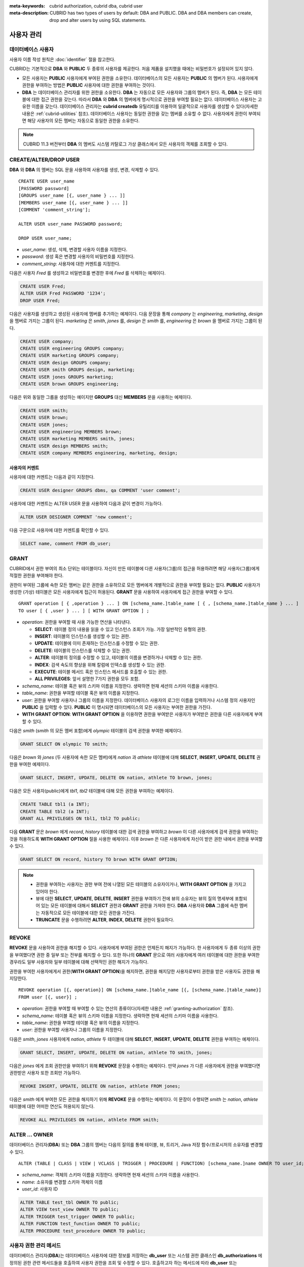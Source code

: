 
:meta-keywords: cubrid authorization, cubrid dba, cubrid user
:meta-description: CUBRID has two types of users by default: DBA and PUBLIC.  DBA and DBA members can create, drop and alter users by using SQL statements.

***********
사용자 관리
***********

데이터베이스 사용자
===================

사용자 이름 작성 원칙은 :doc:`identifier` 절을 참고한다.

CUBRID는 기본적으로 **DBA** 와 **PUBLIC** 두 종류의 사용자를 제공한다. 처음 제품을 설치했을 때에는 비밀번호가 설정되어 있지 않다.

*   모든 사용자는 **PUBLIC** 사용자에게 부여된 권한을 소유한다. 데이터베이스의 모든 사용자는 **PUBLIC** 의 멤버가 된다. 사용자에게 권한을 부여하는 방법은 **PUBLIC** 사용자에 대한 권한을 부여하는 것이다.

*   **DBA** 는 데이터베이스 관리자를 위한 권한을 소유한다. **DBA** 는 자동으로 모든 사용자와 그룹의 멤버가 된다. 즉, **DBA** 는 모든 테이블에 대한 접근 권한을 갖는다. 따라서 **DBA** 와 **DBA** 의 멤버에게 명시적으로 권한을 부여할 필요는 없다. 데이터베이스 사용자는 고유한 이름을 갖는다. 데이터베이스 관리자는 **cubrid createdb** 유틸리티를 이용하여 일괄적으로 사용자를 생성할 수 있다(자세한 내용은 :ref:`cubrid-utilities` 참조). 데이터베이스 사용자는 동일한 권한을 갖는 멤버를 소유할 수 없다. 사용자에게 권한이 부여되면 해당 사용자의 모든 멤버는 자동으로 동일한 권한을 소유한다.

.. note::

    CUBRID 11.3 버전부터 **DBA** 의 멤버도 시스템 카탈로그 가상 클래스에서 모든 사용자의 객체를 조회할 수 있다.

.. _create-user:

CREATE/ALTER/DROP USER
======================

**DBA** 와 **DBA** 의 멤버는 SQL 문을 사용하여 사용자를 생성, 변경, 삭제할 수 있다. ::

    CREATE USER user_name
    [PASSWORD password]
    [GROUPS user_name [{, user_name } ... ]]
    [MEMBERS user_name [{, user_name } ... ]] 
    [COMMENT 'comment_string'];
    
    ALTER USER user_name PASSWORD password;
    
    DROP USER user_name;

*   *user_name*: 생성, 삭제, 변경할 사용자 이름을 지정한다.
*   *password*: 생성 혹은 변경할 사용자의 비밀번호를 지정한다.
*   *comment_string*: 사용자에 대한 커멘트를 지정한다.

다음은 사용자 *Fred* 를 생성하고 비밀번호를 변경한 후에 *Fred* 를 삭제하는 예제이다.

.. code-block:: sql

    CREATE USER Fred;
    ALTER USER Fred PASSWORD '1234';
    DROP USER Fred;

다음은 사용자를 생성하고 생성된 사용자에 멤버를 추가하는 예제이다. 다음 문장을 통해 *company* 는 *engineering*, *marketing*, *design* 을 멤버로 가지는 그룹이 된다. *marketing* 은 *smith*, *jones* 를, *design* 은 *smith* 를, *engineering* 은 *brown* 을 멤버로 가지는 그룹이 된다.

.. code-block:: sql

    CREATE USER company;
    CREATE USER engineering GROUPS company;
    CREATE USER marketing GROUPS company;
    CREATE USER design GROUPS company;
    CREATE USER smith GROUPS design, marketing;
    CREATE USER jones GROUPS marketing;  
    CREATE USER brown GROUPS engineering;

다음은 위와 동일한 그룹을 생성하는 예이지만 **GROUPS** 대신 **MEMBERS** 문을 사용하는 예제이다.

.. code-block:: sql

    CREATE USER smith;
    CREATE USER brown;
    CREATE USER jones;
    CREATE USER engineering MEMBERS brown;
    CREATE USER marketing MEMBERS smith, jones;
    CREATE USER design MEMBERS smith;
    CREATE USER company MEMBERS engineering, marketing, design;

사용자의 커멘트
---------------

사용자에 대한 커멘트는 다음과 같이 지정한다.

.. code-block:: sql

    CREATE USER designer GROUPS dbms, qa COMMENT 'user comment';

사용자에 대한 커멘트는 ALTER USER 문을 사용하여 다음과 같이 변경이 가능하다.

.. code-block:: sql
    
    ALTER USER DESIGNER COMMENT 'new comment';
    
다음 구문으로 사용자에 대한 커멘트를 확인할 수 있다.

.. code-block:: sql

    SELECT name, comment FROM db_user;

.. _granting-authorization:

GRANT
=====

CUBRID에서 권한 부여의 최소 단위는 테이블이다. 자신이 만든 테이블에 다른 사용자(그룹)의 접근을 허용하려면 해당 사용자(그룹)에게 적절한 권한을 부여해야 한다.

권한이 부여된 그룹에 속한 모든 멤버는 같은 권한을 소유하므로 모든 멤버에게 개별적으로 권한을 부여할 필요는 없다. **PUBLIC** 사용자가 생성한 (가상) 테이블은 모든 사용자에게 접근이 허용된다. **GRANT** 문을 사용하여 사용자에게 접근 권한을 부여할 수 있다. ::

    GRANT operation [ { ,operation } ... ] ON [schema_name.]table_name [ { , [schema_name.]table_name } ... ]
    TO user [ { ,user } ... ] [ WITH GRANT OPTION ] ; 

*   *operation*: 권한을 부여할 때 사용 가능한 연산을 나타낸다.

    *   **SELECT**: 테이블 정의 내용을 읽을 수 있고 인스턴스 조회가 가능. 가장 일반적인 유형의 권한.
    *   **INSERT**: 테이블의 인스턴스를 생성할 수 있는 권한.
    *   **UPDATE**: 테이블에 이미 존재하는 인스턴스를 수정할 수 있는 권한.
    *   **DELETE**: 테이블의 인스턴스를 삭제할 수 있는 권한.
    *   **ALTER**: 테이블의 정의를 수정할 수 있고, 테이블의 이름을 변경하거나 삭제할 수 있는 권한.
    *   **INDEX**: 검색 속도의 향상을 위해 칼럼에 인덱스를 생성할 수 있는 권한.
    *   **EXECUTE**: 테이블 메서드 혹은 인스턴스 메서드를 호출할 수 있는 권한.
    *   **ALL PRIVILEGES**: 앞서 설명한 7가지 권한을 모두 포함.

* *schema_name*: 테이블 혹은 뷰의 스키마 이름을 지정한다. 생략하면 현재 세션의 스키마 이름을 사용한다.
* *table_name*: 권한을 부여할 테이블 혹은 뷰의 이름을 지정한다.
* *user*: 권한을 부여할 사용자나 그룹의 이름을 지정한다. 데이터베이스 사용자의 로그인 이름을 입력하거나 시스템 정의 사용자인 **PUBLIC** 을 입력할 수 있다. **PUBLIC** 이 명시되면 데이터베이스의 모든 사용자는 부여한 권한을 가진다.
* **WITH GRANT OPTION**: **WITH GRANT OPTION** 을 이용하면 권한을 부여받은 사용자가 부여받은 권한을 다른 사용자에게 부여할 수 있다.

다음은 *smith* (*smith* 의 모든 멤버 포함)에게 *olympic* 테이블의 검색 권한을 부여한 예제이다.

.. code-block:: sql

    GRANT SELECT ON olympic TO smith;

다음은 *brown* 와 *jones* (두 사용자에 속한 모든 멤버)에게 *nation* 과 *athlete* 테이블에 대해 **SELECT**, **INSERT**, **UPDATE**, **DELETE** 권한을 부여한 예제이다.

.. code-block:: sql

    GRANT SELECT, INSERT, UPDATE, DELETE ON nation, athlete TO brown, jones;

다음은 모든 사용자(public)에게 *tbl1*, *tbl2* 테이블에 대해 모든 권한을 부여하는 예제이다.

.. code-block:: sql

    CREATE TABLE tbl1 (a INT);
    CREATE TABLE tbl2 (a INT);
    GRANT ALL PRIVILEGES ON tbl1, tbl2 TO public;

다음 **GRANT** 문은 *brown* 에게 *record*, *history* 테이블에 대한 검색 권한을 부여하고 *brown* 이 다른 사용자에게 검색 권한을 부여하는 것을 허용하도록 **WITH GRANT OPTION** 절을 사용한 예제이다. 이후 *brown* 은 다른 사용자에게 자신이 받은 권한 내에서 권한을 부여할 수 있다.

.. code-block:: sql

    GRANT SELECT ON record, history TO brown WITH GRANT OPTION;

.. note::

    *   권한을 부여하는 사용자는 권한 부여 전에 나열된 모든 테이블의 소유자이거나, **WITH GRANT OPTION** 을 가지고 있어야 한다.
    *   뷰에 대한 **SELECT**, **UPDATE**, **DELETE**, **INSERT** 권한을 부여하기 전에 뷰의 소유자는 뷰의 질의 명세부에 포함되어 있는 모든 테이블에 대해서 **SELECT** 권한과 **GRANT** 권한을 가져야 한다. **DBA** 사용자와 **DBA** 그룹에 속한 멤버는 자동적으로 모든 테이블에 대한 모든 권한을 가진다.
    *   **TRUNCATE** 문을 수행하려면 **ALTER**, **INDEX**, **DELETE** 권한이 필요하다.

.. _revoking-authorization:

REVOKE
======

**REVOKE** 문을 사용하여 권한을 해지할 수 있다. 사용자에게 부여된 권한은 언제든지 해지가 가능하다. 한 사용자에게 두 종류 이상의 권한을 부여했다면 권한 중 일부 또는 전부를 해지할 수 있다. 또한 하나의 **GRANT** 문으로 여러 사용자에게 여러 테이블에 대한 권한을 부여한 경우라도 일부 사용자와 일부 테이블에 대해 선택적인 권한 해지가 가능하다.

권한을 부여한 사용자에게서 권한(**WITH GRANT OPTION**)을 해지하면, 권한을 해지당한 사용자로부터 권한을 받은 사용자도 권한을 해지당한다. ::

    REVOKE operation [{, operation}] ON [schema_name.]table_name [{, [schema_name.]table_name}]
    FROM user [{, user}] ;

*   *operation*: 권한을 부여할 때 부여할 수 있는 연산의 종류이다(자세한 내용은 :ref:`granting-authorization` 참조).
*   *schema_name*: 테이블 혹은 뷰의 스키마 이름을 지정한다. 생략하면 현재 세션의 스키마 이름을 사용한다.
*   *table_name*: 권한을 부여할 테이블 혹은 뷰의 이름을 지정한다.
*   *user*: 권한을 부여할 사용자나 그룹의 이름을 지정한다.

다음은 *smith*, *jones* 사용자에게 *nation*, *athlete* 두 테이블에 대해 **SELECT**, **INSERT**, **UPDATE**, **DELETE** 권한을 부여하는 예제이다.

.. code-block:: sql

    GRANT SELECT, INSERT, UPDATE, DELETE ON nation, athlete TO smith, jones;

다음은 *jones* 에게 조회 권한만을 부여하기 위해 **REVOKE** 문장을 수행하는 예제이다. 만약 *jones* 가 다른 사용자에게 권한을 부여했다면 권한받은 사용자 또한 조회만 가능하다.

.. code-block:: sql

    REVOKE INSERT, UPDATE, DELETE ON nation, athlete FROM jones;

다음은 *smith* 에게 부여한 모든 권한을 해지하기 위해 **REVOKE** 문을 수행하는 예제이다. 이 문장이 수행되면 *smith* 는 *nation*, *athlete* 테이블에 대한 어떠한 연산도 허용되지 않는다.

.. code-block:: sql

    REVOKE ALL PRIVILEGES ON nation, athlete FROM smith;

.. _change-owner:

ALTER ... OWNER
===============

데이터베이스 관리자(**DBA**) 또는 **DBA** 그룹의 멤버는 다음의 질의를 통해 테이블, 뷰, 트리거, Java 저장 함수/프로시저의 소유자를 변경할 수 있다. ::

    ALTER (TABLE | CLASS | VIEW | VCLASS | TRIGGER | PROCEDURE | FUNCTION) [schema_name.]name OWNER TO user_id;

*   *schema_name*: 객체의 스키마 이름을 지정한다. 생략하면 현재 세션의 스키마 이름을 사용한다.
*   *name*: 소유자를 변경할 스키마 객체의 이름
*   *user_id*: 사용자 ID

.. code-block:: sql

    ALTER TABLE test_tbl OWNER TO public;
    ALTER VIEW test_view OWNER TO public;
    ALTER TRIGGER test_trigger OWNER TO public;
    ALTER FUNCTION test_function OWNER TO public;
    ALTER PROCEDURE test_procedure OWNER TO public;

.. _authorization-method:

사용자 권한 관리 메서드
=======================

데이터베이스 관리자(**DBA**)는 데이터베이스 사용자에 대한 정보를 저장하는 **db_user** 또는 시스템 권한 클래스인 **db_authorizations** 에 정의된 권한 관련 메서드들을 호출하여 사용자 권한을 조회 및 수정할 수 있다. 호출하고자 하는 메서드에 따라 **db_user** 또는 **db_authorizations** 클래스를 명시할 수 있으며, 메서드의 리턴 값을 변수에 저장할 수 있다. 또한, 일부 메서드는 **DBA** 와 **DBA** 그룹의 멤버에 의해서만 호출될 수 있음을 유의한다.

.. note:: HA 환경에서 마스터 노드에서의 메서드 호출은 슬레이브 노드에 반영되지 않으므로 이에 주의한다.

::

    CALL method_definition ON CLASS auth_class [ TO variable ] [ ; ]
    CALL method_definition ON variable [ ; ]

**login() 메서드**

**login** () 메서드는 **db_user** 클래스의 클래스 메서드로서, 현재 데이터베이스에 접속한 사용자를 변경하고자 할 때 사용된다. 새로 접속할 사용자 이름과 비밀번호가 인자로 주어지며, 문자열 타입이어야 한다. 비밀번호가 없는 경우 인자에 공백 문자('')을 입력할 수 있다. **DBA** 나 **DBA** 그룹의 멤버는 비밀번호를 입력하지 않고 **login** () 메서드를 호출할 수 있다.

.. code-block:: sql

    -- 비밀번호가 없는 DBA 사용자로 접속하기
    CALL login ('dba', '') ON CLASS db_user;
    
    -- 비밀번호가 cubrid인 user_1 사용자로 접속하기
    CALL login ('user_1', 'cubrid') ON CLASS db_user;

**add_user() 메서드**

**add_user** () 메서드는 **db_user** 클래스의 클래스 메서드로서, 새로운 사용자를 추가할 때 사용된다. 새로 추가할 사용자 이름과 비밀번호가 인자로 주어지며, 문자열 타입이어야 한다. 이때, 추가할 사용자 이름은 이미 등록된 데이터베이스 사용자 이름과 중복되어서는 안 된다. 한편, **add_user** () 메서드는 **DBA** 사용자와 **DBA** 그룹에 속한 멤버만 호출할 수 있다.

.. code-block:: sql

    -- 비밀번호가 없는 user_2 추가하기
    CALL add_user ('user_2', '') ON CLASS db_user;
    
    -- 비밀번호가 없는 user_3 추가하고, 메서드 리턴 값을 admin 변수에 저장하기
    CALL add_user ('user_3', '') ON CLASS db_user to admin;

**drop_user() 메서드**

**drop_user** () 메서드는 **db_user** 클래스의 클래스 메서드로서, 기존 사용자를 삭제할 때 사용된다. 삭제하고자 하는 사용자 이름만 인자로 주어지며, 문자열 타입이어야 한다. 이때, 클래스의 소유자는 삭제할 수 없으므로, **DBA** 는 관련 클래스의 소유자를 변경한 후, 해당 사용자를 삭제할 수 있다. **drop_user** () 메서드 역시 **DBA** 사용자와 **DBA** 그룹에 속한 멤버만 호출할 수 있다.

.. code-block:: sql

    -- user_2 삭제하기
    CALL drop_user ('user_2') ON CLASS db_user;

**find_user() 메서드**

**find_user** () 메서드는 **db_user** 클래스의 클래스 메서드로서, 인자로 주어진 사용자를 검색할 때 사용된다. 찾고자 하는 사용자 이름이 인자로 주어지며, **TO** 뒤에 지정된 변수에 메서드의 리턴 값을 저장하여 다음 질의 수행 시 변수에 저장된 값을 이용할 수 있다.

.. code-block:: sql

    -- user_2를 찾아서 admin이라는 변수에 저장하기
    CALL find_user ('user_2') ON CLASS db_user TO admin;

**set_password() 메서드**

**set_password** () 메서드는 사용자 인스턴스 각각에 대해 호출할 수 있는 인스턴스 메서드로서, 사용자의 비밀번호를 변경할 때 사용된다. 지정된 사용자의 새로운 비밀번호가 인자로 주어진다. **DBA** 와 **DBA** 그룹의 멤버를 제외한 일반 사용자는 자신의 비밀번호만 변경할 수 있다.

.. code-block:: sql

    -- user_4 를 추가하고 user_common 변수에 저장하기
    CALL add_user ('user_4', '') ON CLASS db_user to user_common;
    
    -- user_4의 비밀번호를 'abcdef'로 변경하기
    CALL set_password('abcdef') on user_common;

**change_owner() 메서드**

**change_owner** () 메서드는 **db_authorizations** 클래스의 클래스 메서드로서, 클래스 소유자를 변경할 때 사용된다. 소유자를 변경하고자 하는 클래스 이름과 새로운 소유자의 이름이 각각 인자로 주어진다. 테이블 이름은 스키마 이름을 접두사로 사용해야 한다. 생략하면 현재 세션의 스키마 이름을 사용한다. 이때, 데이터베이스에 존재하는 클래스와 소유자가 인자로 지정되어야 하며, 그렇지 않은 경우 에러가 발생한다. **change_owner** () 메서드는 **DBA** 와 **DBA** 그룹의 멤버만 호출할 수 있다. 이 메서드와 같은 역할을 하는 질의로 **ALTER ... OWNER** 가 있다. 이에 대한 내용은 :ref:`change-owner` 절을 참고한다.

.. code-block:: sql

    -- user_1이 소유하고 있는 table_1의 소유자를 user_4로 변경하기
    CALL change_owner ('user_1.table_1', 'user_4') ON CLASS db_authorizations;

다음 예제는 특정 데이터베이스 사용자의 존재 여부를 판단하기 위해 시스템 클래스인 **db_user** 에 등록된 메서드인 **find_user** 를 호출하는 **CALL** 문의 수행을 보여준다. 첫 번째 문장은 **db_user** 클래스에 정의된 클래스 메서드를 호출한다. 찾고자 하는 대상 사용자가 데이터베이스에 등록되어 있을 경우 x에는 해당 클래스 이름(여기에서는 **db_user**)이 저장되고, 없을 경우엔 **NULL** 이 저장된다.

두 번째 문장은 변수 x에 저장된 값을 출력하는 방법이다. 이 질의문에서 **DB_ROOT** 는 시스템 클래스로서, 하나의 인스턴스만이 존재하여 sys_date나 등록된 변수의 값을 출력하는 데 사용할 수 있다. 이러한 용도로 쓰일 경우 **DB_ROOT** 는 인스턴스가 하나인 다른 테이블로 대체할 수 있다.

.. code-block:: sql

    CALL find_user('dba') ON CLASS db_user to x;
    
::

    Result
    ======================
    db_user
     
.. code-block:: sql

    SELECT x FROM db_root;
    
::

    x
    ======================
    db_user

**find_user** 메서드를 이용하면 결과값이 **NULL** 인지 아닌지에 따라 해당 사용자가 데이터베이스에 존재하는지 여부를 판단할 수 있다.
